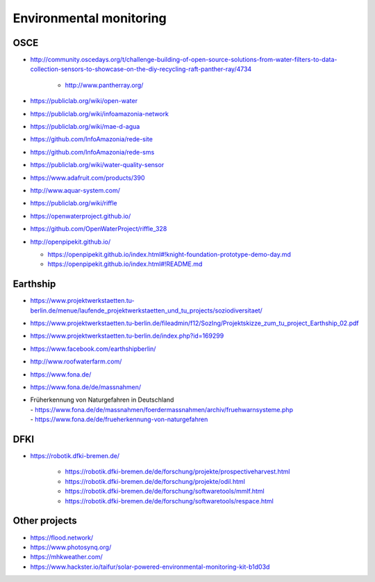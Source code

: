 ########################
Environmental monitoring
########################

****
OSCE
****
- http://community.oscedays.org/t/challenge-building-of-open-source-solutions-from-water-filters-to-data-collection-sensors-to-showcase-on-the-diy-recycling-raft-panther-ray/4734

    - http://www.pantherray.org/

- https://publiclab.org/wiki/open-water
- https://publiclab.org/wiki/infoamazonia-network
- https://publiclab.org/wiki/mae-d-agua
- https://github.com/InfoAmazonia/rede-site
- https://github.com/InfoAmazonia/rede-sms
- https://publiclab.org/wiki/water-quality-sensor
- https://www.adafruit.com/products/390
- http://www.aquar-system.com/
- https://publiclab.org/wiki/riffle
- https://openwaterproject.github.io/
- https://github.com/OpenWaterProject/riffle_328
- http://openpipekit.github.io/

  - https://openpipekit.github.io/index.html#!knight-foundation-prototype-demo-day.md
  - https://openpipekit.github.io/index.html#!README.md

*********
Earthship
*********
- https://www.projektwerkstaetten.tu-berlin.de/menue/laufende_projektwerkstaetten_und_tu_projects/soziodiversitaet/
- https://www.projektwerkstaetten.tu-berlin.de/fileadmin/f12/SozIng/Projektskizze_zum_tu_project_Earthship_02.pdf
- https://www.projektwerkstaetten.tu-berlin.de/index.php?id=169299
- https://www.facebook.com/earthshipberlin/
- http://www.roofwaterfarm.com/
- https://www.fona.de/
- https://www.fona.de/de/massnahmen/
- | Früherkennung von Naturgefahren in Deutschland
  | - https://www.fona.de/de/massnahmen/foerdermassnahmen/archiv/fruehwarnsysteme.php
  | - https://www.fona.de/de/frueherkennung-von-naturgefahren


****
DFKI
****
- https://robotik.dfki-bremen.de/

    - https://robotik.dfki-bremen.de/de/forschung/projekte/prospectiveharvest.html
    - https://robotik.dfki-bremen.de/de/forschung/projekte/odil.html
    - https://robotik.dfki-bremen.de/de/forschung/softwaretools/mmlf.html
    - https://robotik.dfki-bremen.de/de/forschung/softwaretools/respace.html


**************
Other projects
**************
- https://flood.network/
- https://www.photosynq.org/
- https://mhkweather.com/
- https://www.hackster.io/taifur/solar-powered-environmental-monitoring-kit-b1d03d
